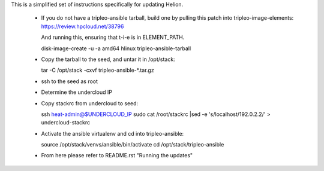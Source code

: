 This is a simplified set of instructions specifically for updating Helion.

 * If you do not have a tripleo-ansible tarball, build one by pulling this
   patch into tripleo-image-elements:
   https://review.hpcloud.net/38796

   And running this, ensuring that t-i-e is in ELEMENT_PATH.

   disk-image-create -u -a amd64 hlinux tripleo-ansible-tarball

 * Copy the tarball to the seed, and untar it in /opt/stack::

   tar -C /opt/stack -cxvf tripleo-ansible-*.tar.gz

 * ssh to the seed as root

 * Determine the undercloud IP

 * Copy stackrc from undercloud to seed::

   ssh heat-admin@$UNDERCLOUD_IP sudo cat /root/stackrc |sed -e 's/localhost/192.0.2.2/' > undercloud-stackrc

 * Activate the ansible virtualenv and cd into tripleo-ansible::

   source /opt/stack/venvs/ansible/bin/activate
   cd /opt/stack/tripleo-ansible

 * From here please refer to README.rst "Running the updates"
